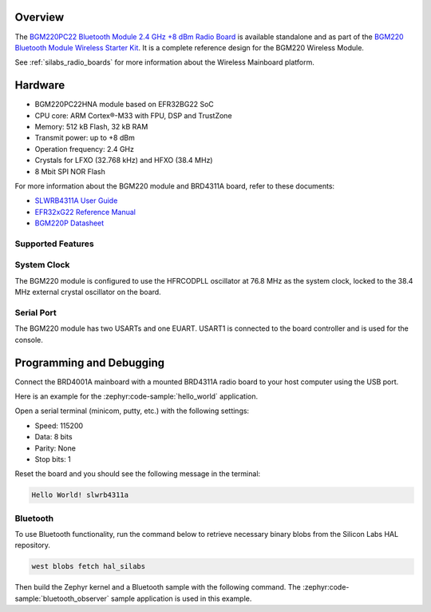 .. zephyr:board:: slwrb4311a

Overview
********

The `BGM220PC22 Bluetooth Module 2.4 GHz +8 dBm Radio Board`_ is available standalone and as part of
the `BGM220 Bluetooth Module Wireless Starter Kit`_. It is a complete reference design for the BGM220
Wireless Module.

See :ref:`silabs_radio_boards` for more information about the Wireless Mainboard platform.

.. _BGM220PC22 Bluetooth Module 2.4 GHz +8 dBm Radio Board:
   https://www.silabs.com/development-tools/wireless/bluetooth/slwrb4311a-bgm220pc22-bluetooth-module-radio-board

.. _BGM220 Bluetooth Module Wireless Starter Kit:
   https://www.silabs.com/development-tools/wireless/bluetooth/bgm220-wireless-starter-kit

Hardware
********

- BGM220PC22HNA module based on EFR32BG22 SoC
- CPU core: ARM Cortex®-M33 with FPU, DSP and TrustZone
- Memory: 512 kB Flash, 32 kB RAM
- Transmit power: up to +8 dBm
- Operation frequency: 2.4 GHz
- Crystals for LFXO (32.768 kHz) and HFXO (38.4 MHz)
- 8 Mbit SPI NOR Flash

For more information about the BGM220 module and BRD4311A board, refer to these documents:

- `SLWRB4311A User Guide <https://www.silabs.com/documents/public/user-guides/ug432-brd4311a-user-guide.pdf>`__
- `EFR32xG22 Reference Manual <https://www.silabs.com/documents/public/reference-manuals/efr32xg22-rm.pdf>`__
- `BGM220P Datasheet <https://www.silabs.com/documents/public/data-sheets/bgm220p-datasheet.pdf>`__

Supported Features
==================

.. zephyr:board-supported-hw::

System Clock
============

The BGM220 module is configured to use the HFRCODPLL oscillator at 76.8 MHz as the system
clock, locked to the 38.4 MHz external crystal oscillator on the board.

Serial Port
===========

The BGM220 module has two USARTs and one EUART.
USART1 is connected to the board controller and is used for the console.

Programming and Debugging
*************************

.. zephyr:board-supported-runners ::

Connect the BRD4001A mainboard with a mounted BRD4311A radio board to your host
computer using the USB port.

Here is an example for the :zephyr:code-sample:`hello_world` application.

.. zephyr-app-commands::
   :zephyr-app: samples/hello_world
   :board: slwrb4311a
   :goals: flash

Open a serial terminal (minicom, putty, etc.) with the following settings:

- Speed: 115200
- Data: 8 bits
- Parity: None
- Stop bits: 1

Reset the board and you should see the following message in the terminal:

.. code-block:: console

   Hello World! slwrb4311a

Bluetooth
=========

To use Bluetooth functionality, run the command below to retrieve necessary binary
blobs from the Silicon Labs HAL repository.

.. code-block:: console

   west blobs fetch hal_silabs

Then build the Zephyr kernel and a Bluetooth sample with the following
command. The :zephyr:code-sample:`bluetooth_observer` sample application is used in
this example.

.. zephyr-app-commands::
   :zephyr-app: samples/bluetooth/observer
   :board: slwrb4311a
   :goals: build
